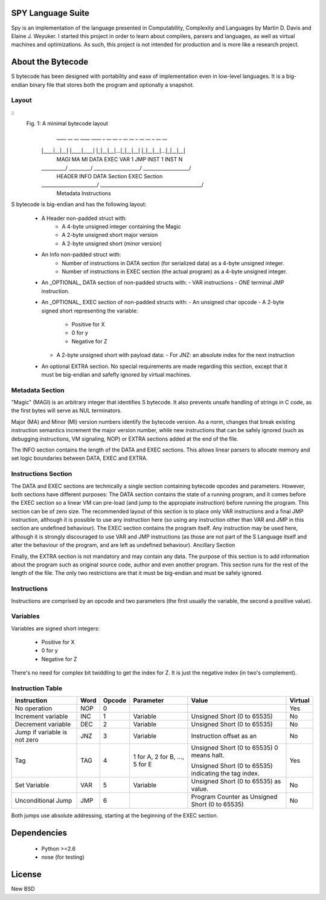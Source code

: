 .. image:: https://secure.travis-ci.org/pcostesi/spy.png?branch=master




SPY Language Suite
==================

Spy is an implementation of the language presented in Computability, Complexity and Languages by Martin D. Davis and Elaine J. Weyuker.
I started this project in order to learn about compilers, parsers and languages, as well as virtual machines and optimizations. As such, this project is not intended for production and is more like a research project.




About the Bytecode
==================
S bytecode has been designed with portability and ease of implementation even in low-level languages. It is a big-endian binary file that stores both the program and optionally a snapshot.




Layout
------

::
  Fig. 1: A minimal bytecode layout
       ____ __ __    ____ ____    _ __ __     _ __ __    _ __ __     _ __ __
      |____|__|__|  |____|____|  |_|__|__|...|_|__|__|  |_|__|__|...|_|__|__|
       MAGI MA MI    DATA EXEC     VAR 1        JMP       INST 1     INST N
      \__________/  \_________/  \___________________/  \___________________/
         HEADER         INFO          DATA Section           EXEC Section
      \_______________________/  \__________________________________________/
              Metadata                           Instructions


S bytecode is big-endian and has the following layout:

  - A Header non-padded struct with:
      - A 4-byte unsigned integer containing the Magic
      - A 2-byte unsigned short major version
      - A 2-byte unsigned short (minor version)
  - An Info non-padded struct with:
      - Number of instructions in DATA section (for serialized data) as a 4-byte unsigned integer.
      - Number of instructions in EXEC section (the actual program) as a 4-byte unsigned integer.
  - An _OPTIONAL_ DATA section of non-padded structs with:
    - VAR instructions
    - *ONE* terminal JMP instruction.
  - An _OPTIONAL_ EXEC section of non-padded structs with:
    - An unsigned char opcode
    - A 2-byte signed short representing the variable:
      - Positive for X
      - 0 for y
      - Negative for Z
    - A 2-byte unsigned short with payload data:
      - For JNZ: an absolute index for the next instruction
  - An optional EXTRA section. No special requirements are made regarding this section, except that it must be big-endian and safefly ignored by virtual machines.



Metadata Section
----------------

"Magic" (MAGI) is an arbitrary integer that identifies S bytecode. It also prevents unsafe handling of strings in C code, as the first bytes will serve as NUL terminators.

Major (MA) and Minor (MI) version numbers identify the bytecode version. As a norm, changes that break existing instruction semantics increment the major version number, while new instructions that can be safely ignored (such as debugging instructions, VM signaling, NOP) or EXTRA sections added at the end of the file.

The INFO section contains the length of the DATA and EXEC sections. This allows linear parsers to allocate memory and set logic boundaries between DATA, EXEC and EXTRA.


Instructions Section
--------------------

The DATA and EXEC sections are technically a single section containing bytecode opcodes and parameters. However, both sections have different purposes:
The DATA section contains the state of a running program, and it comes before the EXEC section so a linear VM can pre-load (and jump to the appropiate instruction) before running the program. This section can be of zero size. 
The recommended layout of this section is to place only VAR instructions and a final JMP instruction, although it is possible to use any instruction here (so using any instruction other than VAR and JMP in this section are undefined behaviour).
The EXEC section contains the program itself. Any instruction may be used here, although it is strongly discouraged to use VAR and JMP instructions (as those are not part of the S Language itself and alter the behaviour of the program, and are left as undefined behaviour).
Ancillary Section

Finally, the EXTRA section is not mandatory and may contain any data. The purpose of this section is to add information about the program such as original source code, author and even another program. This section runs for the rest of the length of the file. The only two restrictions are that it must be big-endian and must be safely ignored.


Instructions
------------

Instructions are comprised by an opcode and two parameters (the first usually the variable, the second a positive value).


Variables
---------

Variables are signed short integers:

  - Positive for X
  - 0 for y
  - Negative for Z

There's no need for complex bit twiddling to get the index for Z. It is just the negative index (in two's complement).


Instruction Table
-----------------

+--------------------+------+--------+-----------+-----------------------------+---------+
| Instruction        | Word | Opcode | Parameter | Value                       | Virtual |
+====================+======+========+===========+=============================+=========+
| No operation       | NOP  | 0      |           |                             | Yes     |
+--------------------+------+--------+-----------+-----------------------------+---------+
| Increment variable | INC  | 1      | Variable  | Unsigned Short (0 to 65535) | No      |
+--------------------+------+--------+-----------+-----------------------------+---------+
| Decrement variable | DEC  | 2      | Variable  | Unsigned Short (0 to 65535) | No      |
+--------------------+------+--------+-----------+-----------------------------+---------+
| Jump if variable   | JNZ  | 3      | Variable  | Instruction offset as an    | No      |
| is not zero        |      |        |           |                             |         |
+--------------------+------+--------+-----------+-----------------------------+---------+
| Tag                | TAG  | 4      | 1 for A,  | Unsigned Short (0 to 65535) | Yes     |
|                    |      |        | 2 for B,  | 0 means halt.               |         |
|                    |      |        | ...,      |                             |         |
|                    |      |        | 5 for E   | Unsigned Short (0 to 65535) |         |
|                    |      |        |           | indicating the tag index.   |         |
+--------------------+------+--------+-----------+-----------------------------+---------+
| Set Variable       | VAR  | 5      | Variable  | Unsigned Short (0 to 65535) | No      |
|                    |      |        |           | as value.                   |         |
+--------------------+------+--------+-----------+-----------------------------+---------+
| Unconditional Jump | JMP  | 6      |           | Program Counter as Unsigned | No      |
|                    |      |        |           | Short (0 to 65535)          |         |
+--------------------+------+--------+-----------+-----------------------------+---------+


Both jumps use absolute addressing, starting at the beginning of the EXEC section.



Dependencies
============
  - Python >=2.6
  - nose (for testing)




License
=======

New BSD
